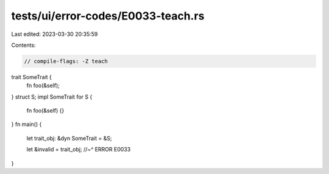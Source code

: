 tests/ui/error-codes/E0033-teach.rs
===================================

Last edited: 2023-03-30 20:35:59

Contents:

.. code-block:: rs

    // compile-flags: -Z teach
trait SomeTrait {
    fn foo(&self);
}
struct S;
impl SomeTrait for S {
    fn foo(&self) {}
}
fn main() {
    let trait_obj: &dyn SomeTrait = &S;

    let &invalid = trait_obj;
    //~^ ERROR E0033
}


